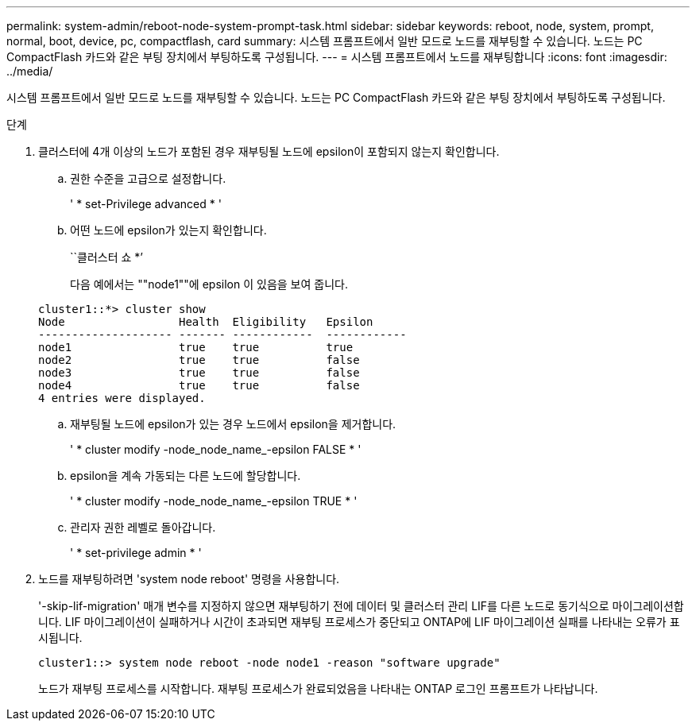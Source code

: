 ---
permalink: system-admin/reboot-node-system-prompt-task.html 
sidebar: sidebar 
keywords: reboot, node, system, prompt, normal, boot, device, pc, compactflash, card 
summary: 시스템 프롬프트에서 일반 모드로 노드를 재부팅할 수 있습니다. 노드는 PC CompactFlash 카드와 같은 부팅 장치에서 부팅하도록 구성됩니다. 
---
= 시스템 프롬프트에서 노드를 재부팅합니다
:icons: font
:imagesdir: ../media/


[role="lead"]
시스템 프롬프트에서 일반 모드로 노드를 재부팅할 수 있습니다. 노드는 PC CompactFlash 카드와 같은 부팅 장치에서 부팅하도록 구성됩니다.

.단계
. 클러스터에 4개 이상의 노드가 포함된 경우 재부팅될 노드에 epsilon이 포함되지 않는지 확인합니다.
+
.. 권한 수준을 고급으로 설정합니다.
+
' * set-Privilege advanced * '

.. 어떤 노드에 epsilon가 있는지 확인합니다.
+
``클러스터 쇼 *’

+
다음 예에서는 ""node1""에 epsilon 이 있음을 보여 줍니다.

+
[listing]
----
cluster1::*> cluster show
Node                 Health  Eligibility   Epsilon
-------------------- ------- ------------  ------------
node1                true    true          true
node2                true    true          false
node3                true    true          false
node4                true    true          false
4 entries were displayed.
----
.. 재부팅될 노드에 epsilon가 있는 경우 노드에서 epsilon을 제거합니다.
+
' * cluster modify -node_node_name_-epsilon FALSE * '

.. epsilon을 계속 가동되는 다른 노드에 할당합니다.
+
' * cluster modify -node_node_name_-epsilon TRUE * '

.. 관리자 권한 레벨로 돌아갑니다.
+
' * set-privilege admin * '



. 노드를 재부팅하려면 'system node reboot' 명령을 사용합니다.
+
'-skip-lif-migration' 매개 변수를 지정하지 않으면 재부팅하기 전에 데이터 및 클러스터 관리 LIF를 다른 노드로 동기식으로 마이그레이션합니다. LIF 마이그레이션이 실패하거나 시간이 초과되면 재부팅 프로세스가 중단되고 ONTAP에 LIF 마이그레이션 실패를 나타내는 오류가 표시됩니다.

+
[listing]
----
cluster1::> system node reboot -node node1 -reason "software upgrade"
----
+
노드가 재부팅 프로세스를 시작합니다. 재부팅 프로세스가 완료되었음을 나타내는 ONTAP 로그인 프롬프트가 나타납니다.


